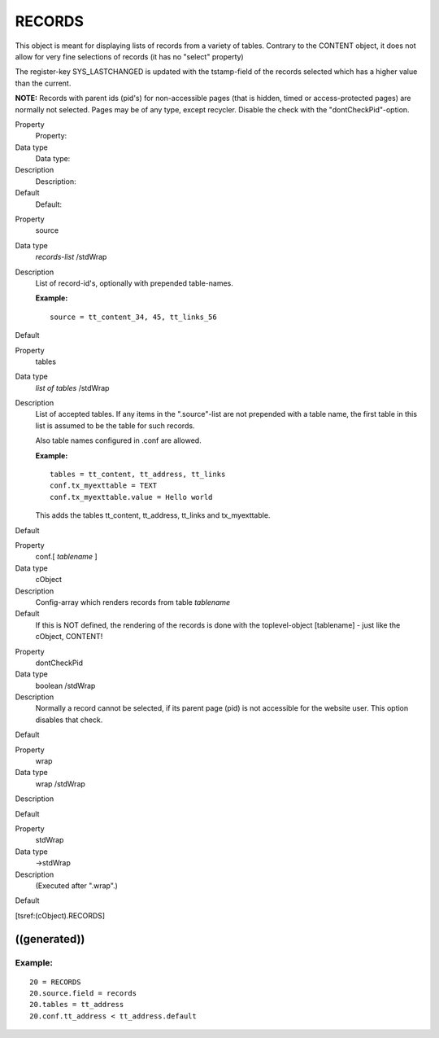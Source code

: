 ﻿

.. ==================================================
.. FOR YOUR INFORMATION
.. --------------------------------------------------
.. -*- coding: utf-8 -*- with BOM.

.. ==================================================
.. DEFINE SOME TEXTROLES
.. --------------------------------------------------
.. role::   underline
.. role::   typoscript(code)
.. role::   ts(typoscript)
   :class:  typoscript
.. role::   php(code)


RECORDS
^^^^^^^

This object is meant for displaying lists of records from a variety of
tables. Contrary to the CONTENT object, it does not allow for very
fine selections of records (it has no "select" property)

The register-key SYS\_LASTCHANGED is updated with the tstamp-field of
the records selected which has a higher value than the current.

**NOTE:** Records with parent ids (pid's) for non-accessible pages
(that is hidden, timed or access-protected pages) are normally not
selected. Pages may be of any type, except recycler. Disable the check
with the "dontCheckPid"-option.

.. ### BEGIN~OF~TABLE ###

.. container:: table-row

   Property
         Property:
   
   Data type
         Data type:
   
   Description
         Description:
   
   Default
         Default:


.. container:: table-row

   Property
         source
   
   Data type
         *records-list* /stdWrap
   
   Description
         List of record-id's, optionally with prepended table-names.
         
         **Example:**
         
         ::
         
            source = tt_content_34, 45, tt_links_56
   
   Default


.. container:: table-row

   Property
         tables
   
   Data type
         *list of tables* /stdWrap
   
   Description
         List of accepted tables. If any items in the ".source"-list are not
         prepended with a table name, the first table in this list is assumed
         to be the table for such records.
         
         Also table names configured in .conf are allowed.
         
         **Example:**
         
         ::
         
            tables = tt_content, tt_address, tt_links
            conf.tx_myexttable = TEXT
            conf.tx_myexttable.value = Hello world
         
         This adds the tables tt\_content, tt\_address, tt\_links and
         tx\_myexttable.
   
   Default


.. container:: table-row

   Property
         conf.[ *tablename* ]
   
   Data type
         cObject
   
   Description
         Config-array which renders records from table  *tablename*
   
   Default
         If this is NOT defined, the rendering of the records is done with the
         toplevel-object [tablename] - just like the cObject, CONTENT!


.. container:: table-row

   Property
         dontCheckPid
   
   Data type
         boolean /stdWrap
   
   Description
         Normally a record cannot be selected, if its parent page (pid) is not
         accessible for the website user. This option disables that check.
   
   Default


.. container:: table-row

   Property
         wrap
   
   Data type
         wrap /stdWrap
   
   Description
   
   
   Default


.. container:: table-row

   Property
         stdWrap
   
   Data type
         ->stdWrap
   
   Description
         (Executed after ".wrap".)
   
   Default


.. ###### END~OF~TABLE ######

[tsref:(cObject).RECORDS]


((generated))
"""""""""""""

Example:
~~~~~~~~

::

     20 = RECORDS
     20.source.field = records
     20.tables = tt_address
     20.conf.tt_address < tt_address.default

